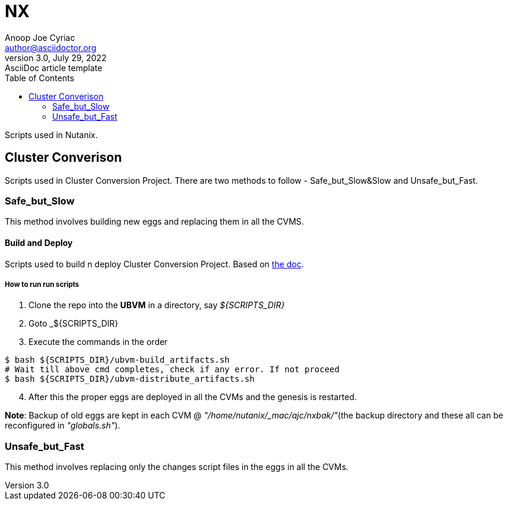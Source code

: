 = *NX*
Anoop Joe Cyriac <author@asciidoctor.org>
3.0, July 29, 2022: AsciiDoc article template
:toc:
:icons: font
:url-quickref: https://docs.asciidoctor.org/asciidoc/latest/syntax-quick-reference/
:source-highlighter: highlight.js

Scripts used in Nutanix.

== Cluster Converison
Scripts used in Cluster Conversion Project. There are two methods to follow - Safe_but_Slow&Slow and Unsafe_but_Fast.

=== Safe_but_Slow
This method involves building new eggs and replacing them in all the CVMS.

==== Build and Deploy
Scripts used to build n deploy Cluster Conversion Project.
Based on https://docs.google.com/document/d/1BwXCdWBY32krnuBtv-ypffwqavfjswYdIBGIeHX3pmM[the doc].

===== How to run run scripts
[start=1]
. Clone the repo into the *UBVM* in a directory, say _${SCRIPTS_DIR}_
. Goto _${SCRIPTS_DIR}
. Execute the commands in the order
[source,bash,linenums,highlight='1-9']
----
$ bash ${SCRIPTS_DIR}/ubvm-build_artifacts.sh
# Wait till above cmd completes, check if any error. If not proceed
$ bash ${SCRIPTS_DIR}/ubvm-distribute_artifacts.sh
----

[start=4]
. After this the proper eggs are deployed in all the CVMs and the genesis is restarted.

*Note*: Backup of old eggs are kept in each CVM @ _"/home/nutanix/_mac/ajc/nxbak/"_(the backup directory and these all can be reconfigured in _"globals.sh"_).

=== Unsafe_but_Fast
This method involves replacing only the changes script files in the eggs in all the CVMs.
